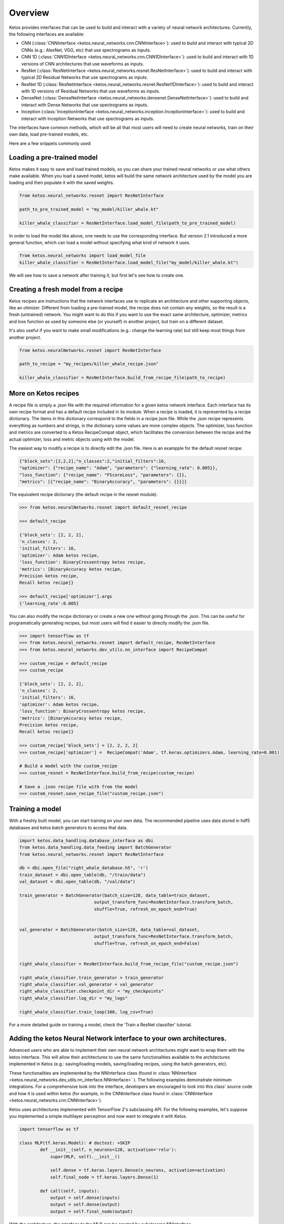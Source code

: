 
Overview
=========

Ketos provides interfaces that can be used to build and interact with a variety of neural network architectures.
Currently, the following interfaces are available:

* CNN (:class:`CNNInterface <ketos.neural_networks.cnn.CNNInterface>`): used to build and interact with typical 2D CNNs (e.g.: AlexNet, VGG, etc) that use spectrograms as inputs.
* CNN 1D (:class:`CNN1DInterface <ketos.neural_networks.cnn.CNN1DInterface>`): used to build and interact with 1D versions of CNN architectures that use waveforms as inputs. 
* ResNet (:class:`ResNetInterface <ketos.neural_networks.resnet.ResNetInterface>`): used to build and interact with typical 2D Residual Networks that use spectrograms as inputs.
* ResNet 1D (:class:`ResNetInterface <ketos.neural_networks.resnet.ResNet1DInterface>`): used to build and interact with 1D versions of Residual Networks that use waveforms as inputs.
* DenseNet (:class:`DenseNetInterface <ketos.neural_networks.densenet.DenseNetInterface>`): used to build and interact with Dense Networks that use spectrograms as inputs.
* Inception (:class:`InceptionInterface <ketos.neural_networks.inception.InceptionInterface>`): used to build and interact with Inception Networks that use spectrograms as inputs.

The interfaces have common methods, which will be all that most users will need to create neural networks, train on their own data, load pre-trained models, etc.


Here are a few snippets commonly used


Loading a pre-trained model
----------------------------

Ketos makes it easy to save and load trained models, so you can share your trained neural networks or use what others make available.
When you load a saved model, ketos will build the same network architecture used by the model you are loading and then populate it with the saved weights.


.. code-block:: python
            

    from ketos.neural_networks.resnet import ResNetInterface

    path_to_pre_trained_model = "my_model/killer_whale.kt"

    killer_whale_classifier = ResNetInterface.load_model_file(path_to_pre_trained_model)


In order to load the model like above, one needs to use the corresponding interface.
But version 2.1 introduced a more general function, which can load a model without specifying what kind of network it uses.

.. code-block:: python

    from ketos.neural_networks import load_model_file
    killer_whale_classifier = ResNetInterface.load_model_file("my_model/killer_whale.kt")


We will see how to save a network after training it, but first let's see how to create one.


Creating a fresh model from a recipe
------------------------------------

Ketos recipes are instructions that the network interfaces use to replicate an architecture and other supporting objects, like an otimizer.
Different from loading a pre-trained model, the recipe does not contain any weights, so the result is a fresh (untrained) network.
You might want to do this if you want to use the exact same architecture, optimizer, metrics and loss function as used 
by someone else (or yourself) in another project, but train on a different dataset.

It's also useful if you want to make small modifications (e.g.: change the learning rate) but still keep most things from another project.

.. code-block:: python
    
    
    from ketos.neuralNetworks.resnet import ResNetInterface

    path_to_recipe = "my_recipes/killer_whale_recipe.json"

    killer_whale_classifier = ResNetInterface.build_from_recipe_file(path_to_recipe)



More on Ketos recipes
----------------------

A recipe file is simply a .json file with the required information for a given ketos network interface. Each interface has its own recipe format and has a default recipe included in its module.
When a recipe is loaded, it is represented by a recipe dictionary. The items in this dictionary correspond to the fields in a recipe json file. While the .json recipe represents everything as
numbers and strings, in the dictionary some values are more complex objects. The  optimizer, loss function and metrics are converted to a Ketos RecipeCompat object, which facilitates the
conversion between the recipe and the actual optimizer, loss and metric objects using with the model.


The easiest way to modify a recipe is to directly edit the .json file.
Here is an exampple for the default resnet recipe:

.. code-block:: python
    

    {"block_sets":[2,2,2],"n_classes":2,"initial_filters":16,
    "optimizer": {"recipe_name": "Adam", "parameters": {"learning_rate": 0.005}}, 
    "loss_function": {"recipe_name": "FScoreLoss", "parameters": {}},
    "metrics": [{"recipe_name": "BinaryAccuracy", "parameters": {}}]}



The equivalent recipe dictionary (the default recipe in the resnet module). 

.. code-block:: python
    
    
    >>> from ketos.neuralNetworks.resnet import default_resnet_recipe

    >>> default_recipe

    {'block_sets': [2, 2, 2],
    'n_classes': 2,
    'initial_filters': 16,
    'optimizer': Adam ketos recipe,
    'loss_function': BinaryCrossentropy ketos recipe,
    'metrics': [BinaryAccuracy ketos recipe,
    Precision ketos recipe,
    Recall ketos recipe]}

    >>> default_recipe['optimizer'].args
    {'learning_rate':0.005}


You can also modify the recipe dictionary or create a new one without going through the .json. 
This can be useful for programatically generating recipes, but most users will find it easier to directly modify the .json file.


.. code-block:: python
    
    
    >>> import tensorflow as tf
    >>> from ketos.neural_networks.resnet import default_recipe, ResNetInterface
    >>> from ketos.neural_networks.dev_utils.nn_interface import RecipeCompat

    >>> custom_recipe = default_recipe
    >>> custom_recipe

    {'block_sets': [2, 2, 2],
    'n_classes': 2,
    'initial_filters': 16,
    'optimizer': Adam ketos recipe,
    'loss_function': BinaryCrossentropy ketos recipe,
    'metrics': [BinaryAccuracy ketos recipe,
    Precision ketos recipe,
    Recall ketos recipe]}

    >>> custom_recipe['block_sets'] = [2, 2, 2, 2]
    >>> custom_recipe['optimizer'] =  RecipeCompat('Adam', tf.keras.optimizers.Adam, learning_rate=0.001)
    
    # Build a model with the custom_recipe
    >>> custom_resnet = ResNetInterface.build_from_recipe(custom_recipe)

    # Save a .json recipe file with from the model 
    >>> custom_resnet.save_recipe_file("custom_recipe.json")



Training a model
-----------------

With a freshly built model, you can start training on your own data.
The recommended pipeline uses data stored in hdf5 databases and ketos batch generators to access that data.


.. code-block:: python
    
    
    import ketos.data_handling.database_interface as dbi
    from ketos.data_handling.data_feeding import BatchGenerator
    from ketos.neural_networks.resnet import ResNetInterface

    db = dbi.open_file("right_whale_database.h5", 'r')
    train_dataset = dbi.open_table(db, "/train/data")
    val_dataset = dbi.open_table(db, "/val/data")

    train_generator = BatchGenerator(batch_size=128, data_table=train_dataset,
                                 output_transform_func=ResNetInterface.transform_batch,
                                 shuffle=True, refresh_on_epoch_end=True)


    val_generator = BatchGenerator(batch_size=128, data_table=val_dataset,
                                 output_transform_func=ResNetInterface.transform_batch,
                                 shuffle=True, refresh_on_epoch_end=False)


    right_whale_classifier = ResNetInterface.build_from_recipe_file("custom_recipe.json")

    right_whale_classifier.train_generator = train_generator
    right_whale_classifier.val_generator = val_generator
    right_whale_classifier.checkpoint_dir = "my_checkpoints"
    right_whale_classifier.log_dir = "my_logs"

    right_whale_classifier.train_loop(100, log_csv=True)


For a more detailed guide on training a model, check the 'Train a ResNet classifier' tutorial.


Adding the ketos Neural Network interface to your own architectures.
--------------------------------------------------------------------

Advanced users who are able to implement their own neural network architectures might want to 
wrap them with the ketos interface. This will allow their architectures to use the same functionalities
available to the architectures implemented in Ketos (e.g.: saving/loading models,  saving/loading recipes, using the batch generators, etc).

These functionalities are implemented by the NNInterface class (found in :class:`NNInterface <ketos.neural_networks.dev_utils.nn_interface.NNInterface>` ).
The following examples demonstrate minimum integrations. For a comprehensive look into the interface, developers are encouraged to look
into this class' source code and how it is used within ketos (for example, in the CNNInterface class found in :class:`CNNInterface <ketos.neural_networks.cnn.CNNInterface>`).

Ketos uses architectures implemented with TensorFlow 2's subclassing API.
For the following examples, let's suppose you implemented a simple multilayer perceptron and now want to integrate it with Ketos.

.. code-block:: python
    
    import tensorflow as tf

    class MLP(tf.keras.Model): # doctest: +SKIP
            def __init__(self, n_neurons=128, activation='relu'):
                super(MLP, self).__init__()
         
                self.dense = tf.keras.layers.Dense(n_neurons, activation=activation)
                self.final_node = tf.keras.layers.Dense(1)
         
            def call(self, inputs):
                output = self.dense(inputs)
                output = self.dense(output)
                output = self.final_node(output)


    
    
With the architecture, the interface to the MLP can be created by subclassing NNInterface.

The simplest case will not overwrite any of the NNInterface's methods:

    .. code-block:: python

        from ketos.neural_networks.dev_utils import RecipeCompat, NNInterface
        
        class MLPInterface(NNInterface): 
        
            def __init__(self, n_neurons, activation, optimizer, loss_function, metrics):
                super(MLPInterface, self).__init__(optimizer, loss_function, metrics)
                self.n_neurons = n_neurons
                self.activation = activation
                self.model = MLP(n_neurons=n_neurons, activation=activation)

That might suffice in some cases. The MLPInterface we just created now has access to the all the infrastructure provided by the NNInterface.
However, you might want to overwrite some of the methods to make your interface easier to reuse.

For example, the NNInterface._transform_input() and NNInterface._transform_batch methods() are helpful to put input data in the network's expected format.
They can be used when building BatchGenerators (as seen in the 'Training a model' section above') or pre-processing data at inference time.
Although you could do whatever processing steps are necessary outside your Interface class, overwriting these methods makes it easier to keep
the code organized.

In our MLP example, there are two parameters: n_neurons and activation, with default values of 128 and 'relu', respectively.
By default, the NNInterface only includes the optimizer, loss function and metrics in the recipe and uses the default values for any other parameters defined in your architecture implementation.
However, you can add any of those parameters to the recipe too.
This is useful you want to share your interface with other users or if you envision reusing your interface with many different sets of parameters (eg.: for parameter searching).
 

.. code-block:: python

        from ketos.neural_networks.dev_utils import RecipeCompat, NNInterface
        
        
        class MLPInterface(NNInterface): 
        
            @classmethod
            def _build_from_recipe(cls, recipe, recipe_compat=True):
                n_neurons = recipe['n_neurons']    # take the n_neurons parameter from the recipe instead of using the default
                activation = recipe['activation']  # take the activation parameter from the recipe instead of using the default
                
                 if recipe_compat == True:
                    optimizer = recipe['optimizer']
                    loss_function = recipe['loss_function']
                    metrics = recipe['metrics']
                    
                else:
                    optimizer = cls._optimizer_from_recipe(recipe['optimizer'])
                    loss_function = cls._loss_function_from_recipe(recipe['loss_function'])
                    metrics = cls._metrics_from_recipe(recipe['metrics'])
        
                instance = cls(n_neurons=n_neurons, activation=activation, optimizer=optimizer, loss_function=loss_function, metrics=metrics)
        
                return instance
         
           @classmethod
          def _read_recipe_file(cls, json_file, return_recipe_compat=True):
                
                with open(json_file, 'r') as json_recipe:
                    recipe_dict = json.load(json_recipe)
               
        
                optimizer = cls.optimizer_from_recipe(recipe_dict['optimizer'])
                loss_function = cls.loss_function_from_recipe(recipe_dict['loss_function'])
                metrics = cls.metrics_from_recipe(recipe_dict['metrics'])
        
                if return_recipe_compat == True:
                    recipe_dict['optimizer'] = optimizer
                    recipe_dict['loss_function'] = loss_function
                    recipe_dict['metrics'] = metrics
                else:
                    recipe_dict['optimizer'] = cls._optimizer_to_recipe(optimizer)
                    recipe_dict['loss_function'] = cls._loss_function_to_recipe(loss_function)
                    recipe_dict['metrics'] = cls._metrics_to_recipe(metrics)
        
                recipe_dict['n_neurons'] = recipe_dict['n_neurons']    # read the n_neurons parameter from the recipe file
                recipe_dict['activation'] = recipe_dict['activation']  # read the activation parameter from the recipe file
                
                return recipe_dict
        
             def __init__(self, n_neurons, activation, optimizer, loss_function, metrics):
                super(MLPInterface, self).__init__(optimizer, loss_function, metrics)
                self.n_neurons = n_neurons
                self.activation = activation
                self.model = MLP(n_neurons=n_neurons, activation=activation)
               
        
            def _extract_recipe_dict(self):
           
                recipe = {}
                recipe['optimizer'] = self._optimizer_to_recipe(self.optimizer)
                recipe['loss_function'] = self._loss_function_to_recipe(self.loss_function)
                recipe['metrics'] = self._metrics_to_recipe(self.metrics)
                recipe['n_neurons'] = self.n_neurons
                recipe['activation'] = self.activation
                
                return recipe
